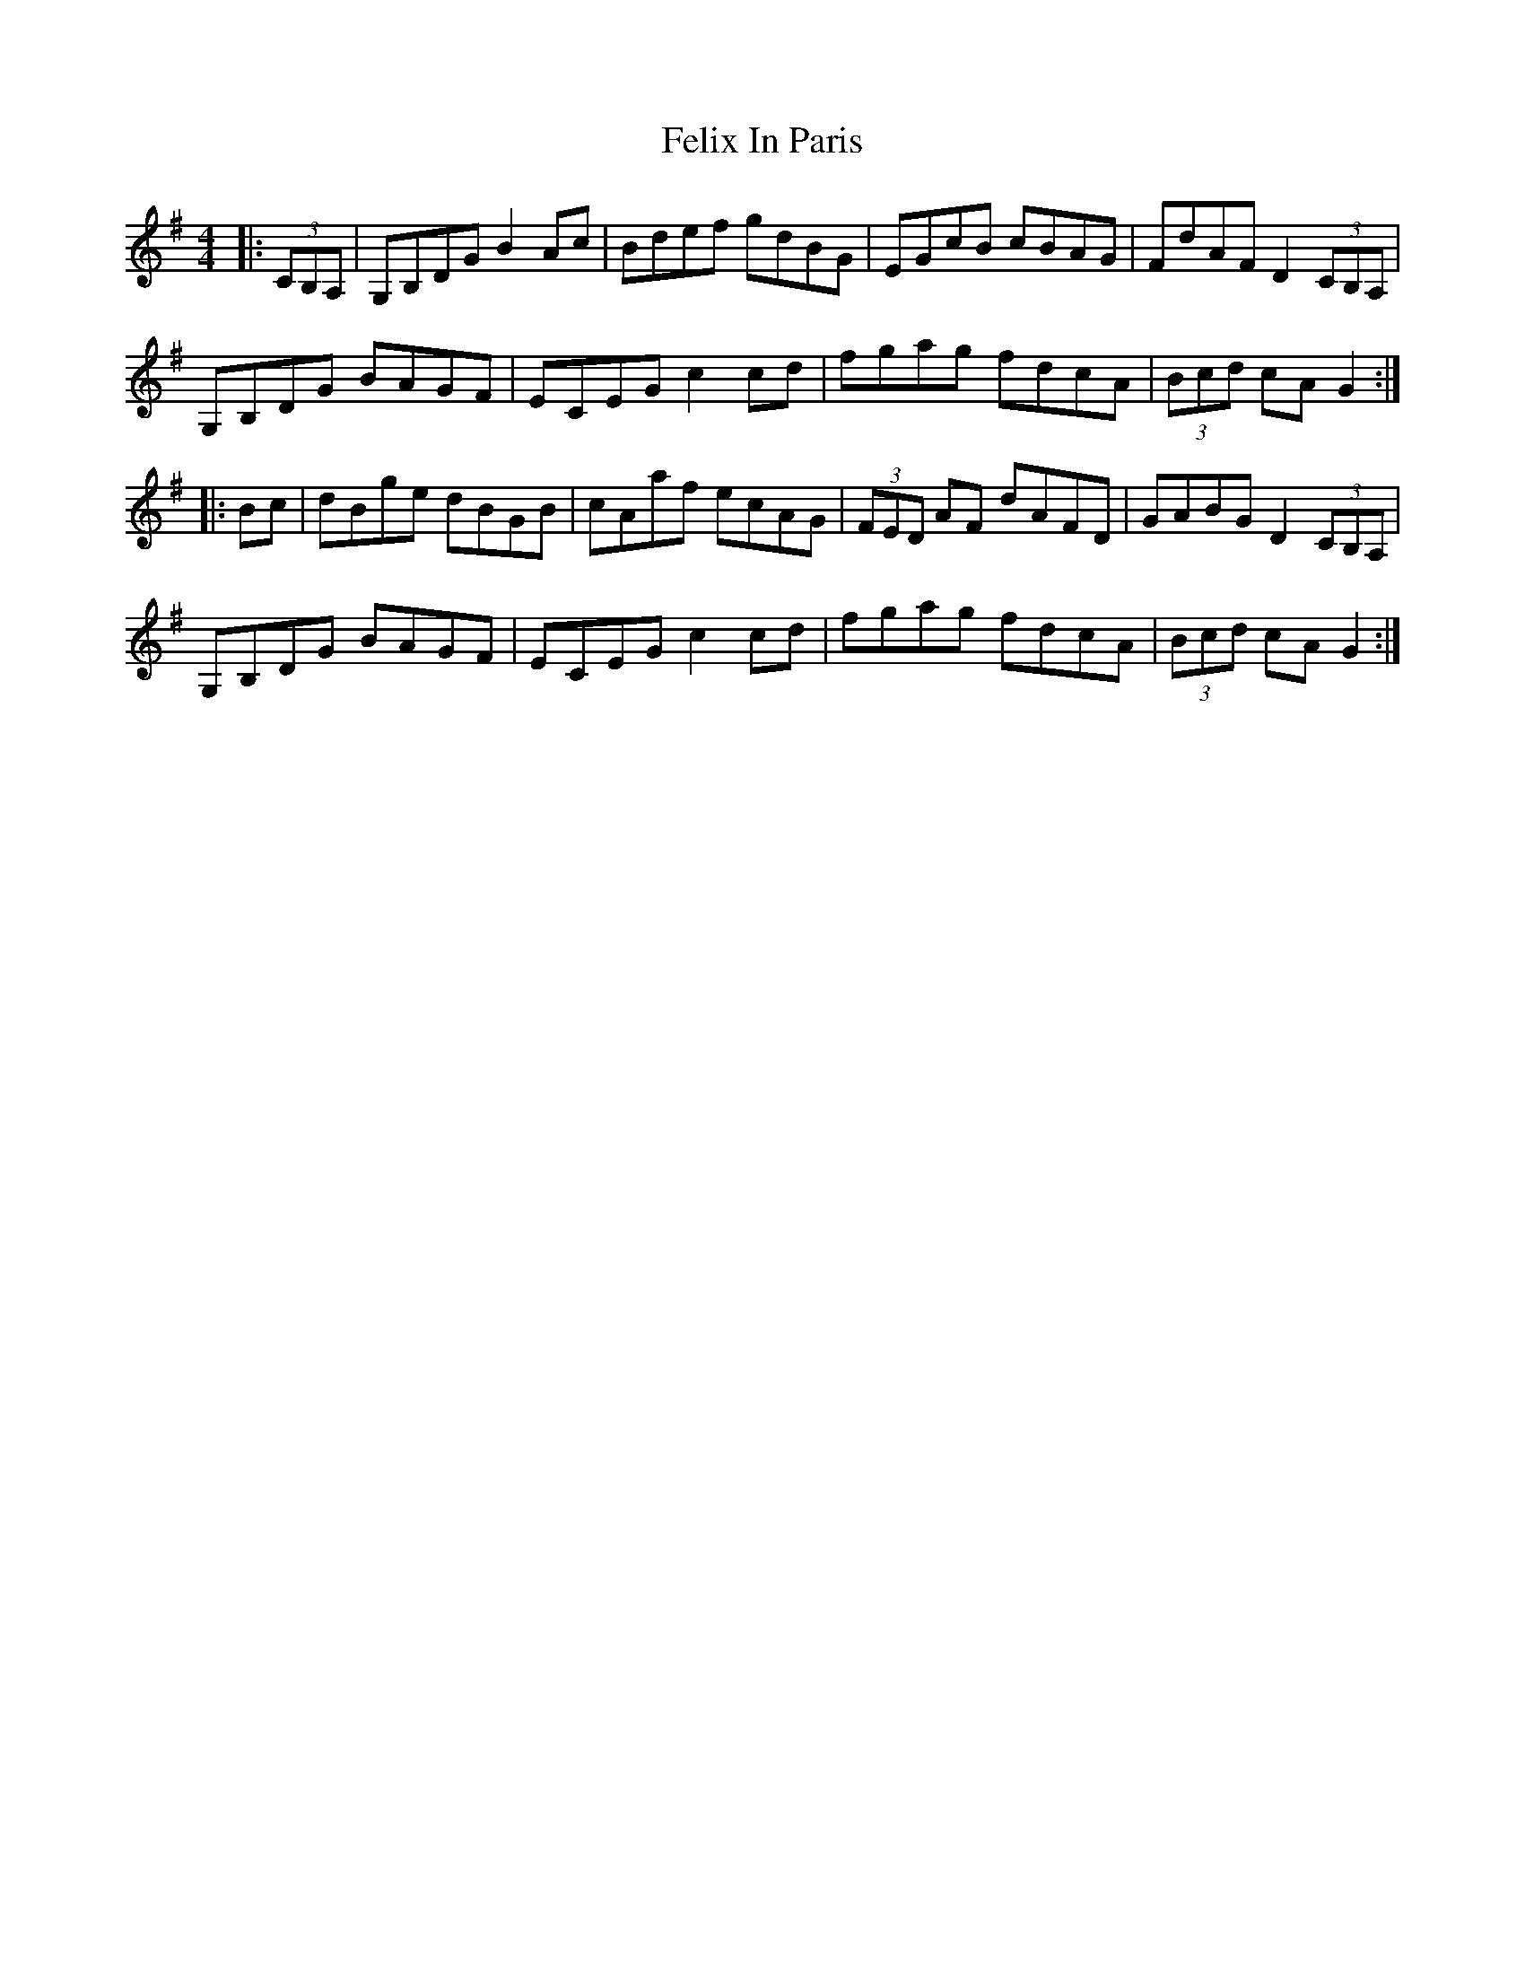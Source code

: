 X: 12825
T: Felix In Paris
R: hornpipe
M: 4/4
K: Gmajor
|:(3CB,A,|G,B,DG B2Ac|Bdef gdBG|EGcB cBAG|FdAF D2 (3CB,A,|
G,B,DG BAGF|ECEG c2cd|fgag fdcA|(3Bcd cA G2:|
|:Bc|dBge dBGB|cAaf ecAG|(3FED AF dAFD|GABG D2 (3CB,A,|
G,B,DG BAGF|ECEG c2cd|fgag fdcA|(3Bcd cA G2:|

